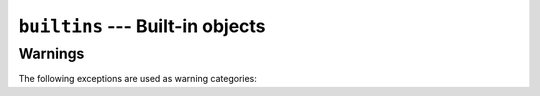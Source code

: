 =================================
``builtins`` --- Built-in objects
=================================

Warnings
--------

The following exceptions are used as warning categories:

.. exception:: EncodingWarning

   Base class for warnings related to encodings.
